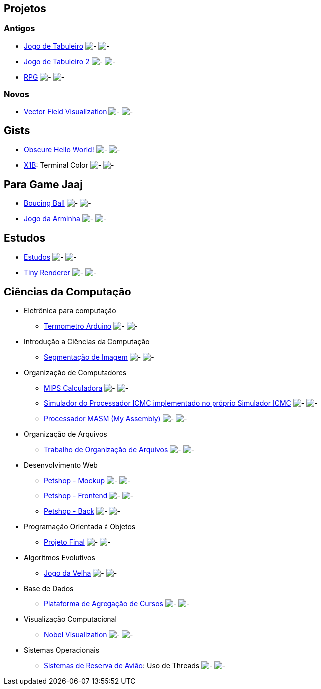 :github-root: https://github.com
:github: {github-root}/Edwolt
:gitlab: https://gitlab.com/Edwolt
:gist: https://gist.github.com/Edwolt

:loc-root: https://img.shields.io/tokei/lines
:loc: {loc-root}/github/Edwolt
:loc-gitlab: {loc-root}/gitlab/Edwolt
:loc-gist: {loc-root}/gist.github.com/Edwolt

:commit-gh: https://img.shields.io/github/last-commit
:commit: https://img.shields.io/github/last-commit/Edwolt
:commit-gitlab: https://img.shields.io/gitlab/last-commit/Edwolt
:commit-gist: https://img.shields.io/github/gist/last-commit

:badge-style: style=flat-square

:desc: [ - ]

== Projetos
=== Antigos
* {github}/Jogo-de-Tabuleiro[Jogo de Tabuleiro]
  image:{loc}/Jogo-de-Tabuleiro?{badge-style}{desc}
  image:{commit}/Jogo-de-Tabuleiro?{badge-style}{desc}
* {github}/Jogo-de-Tabuleiro-2[Jogo de Tabuleiro 2]
  image:{loc}/Jogo-de-Tabuleiro-2?{badge-style}{desc}
  image:{commit}/Jogo-de-Tabuleiro-2?{badge-style}{desc}
* {github}/RPG[RPG]
  image:{loc}/RPG?{badge-style}{desc}
  image:{commit}/RPG?{badge-style}{desc}
// Truco

=== Novos
* {github}/FieldViz[Vector Field Visualization]
  image:{loc}/FieldViz?{badge-style}{desc}
  image:{commit}/FieldViz?{badge-style}{desc}

== Gists
* {gist}/7b74c332715207c876628dd9a5e6e997[Obscure Hello World!]
  image:{loc-gist}/7b74c332715207c876628dd9a5e6e997?{badge-style}{desc}
  image:{commit-gist}/7b74c332715207c876628dd9a5e6e997?{badge-style}{desc}
* {gist}/95d32eb40e79f4f73a6a4a102753292a[X1B]: Terminal Color
  image:{loc-gist}/95d32eb40e79f4f73a6a4a102753292a?{badge-style}{desc}
  image:{commit-gist}/95d32eb40e79f4f73a6a4a102753292a?{badge-style}{desc}

== Para Game Jaaj
* {github}/BoucingBall[Boucing Ball]
  image:{loc}/BoucingBall?{badge-style}{desc}
  image:{commit}/BoucingBall?{badge-style}{desc}
* {github}/JogoDaArminha[Jogo da Arminha]
  image:{loc}/JogoDaArminha?{badge-style}{desc}
  image:{commit}/JogoDaArminha?{badge-style}{desc}

== Estudos
* {gitlab}/Estudos[Estudos]
  image:{loc-gitlab}/Estudos?{badge-style}{desc}
  image:{commit-gitlab}/Estudos?{badge-style}{desc}
* {github}/TinyRenderer[Tiny Renderer]
  image:{loc}/TinyRenderer?{badge-style}{desc}
  image:{commit}/TinyRenderer?{badge-style}{desc}


== Ciências da Computação
* Eletrônica para computação
** {github}/Termometro-Arduino[Termometro Arduino]
   image:{loc}/Termometro-Arduino?{badge-style}{desc}
   image:{commit}/Termometro-Arduino?{badge-style}{desc}

* Introdução a Ciências da Computação
** {github}/TrabalhoICC-SegmentacaoDeImagem[Segmentação de Imagem]
   image:{loc}/TrabalhoICC-SegmentacaoDeImagem?{badge-style}{desc}
   image:{commit}/TrabalhoICC-SegmentacaoDeImagem?{badge-style}{desc}

* Organização de Computadores
** {github}/MIPS-Calculadora[MIPS Calculadora]
   image:{loc}/MIPS-Calculadora?{badge-style}{desc}
   image:{commit}/MIPS-Calculadora?{badge-style}{desc}
** {github}/PICMC-Simul[Simulador do Processador ICMC implementado no próprio Simulador ICMC]
   image:{loc}/PICMC-Simul?{badge-style}{desc}
   image:{commit}/PICMC-Simul?{badge-style}{desc}
** {github}/Processador-MASM[Processador MASM (My Assembly)]
   image:{loc}/Processador-MASM?{badge-style}{desc}
   image:{commit}/Processador-MASM?{badge-style}{desc}

* Organização de Arquivos
** {github}/OrganizacaoDeArquivos-Trabalho[Trabalho de Organização de Arquivos]
   image:{loc}/OrganizacaoDeArquivos-Trabalho?{badge-style}{desc}
   image:{commit}/OrganizacaoDeArquivos-Trabalho?{badge-style}{desc}

* Desenvolvimento Web
** {github}/Petshop-Mockup[Petshop - Mockup]
   image:{loc}/Petshop-Mockup?{badge-style}{desc}
   image:{commit}/Petshop-Mockup?{badge-style}{desc}
** {github-root}/FulecoRafa/petshop-front[Petshop - Frontend]
   image:{loc-root}/github/FulecoRafa/petshop-front?{badge-style}{desc}
   image:{commit-gh}/FulecoRafa/petshop-front?{badge-style}{desc}
** {github-root}/FulecoRafa/petshop-back[Petshop - Back]
   image:{loc-root}/github/FulecoRafa/petshop-back?{badge-style}{desc}
   image:{commit-gh}/FulecoRafa/petshop-back?{badge-style}{desc}

* Programação Orientada à Objetos
** {github-root}/lucasyamamoto/SSC0103-Programacao-Orientada-a-Objetos-Projeto-Final[Projeto Final]
   image:{loc-root}/github/lucasyamamoto/SSC0103-Programacao-Orientada-a-Objetos-Projeto-Final?{badge-style}{desc}
   image:{commit-gh}/lucasyamamoto/SSC0103-Programacao-Orientada-a-Objetos-Projeto-Final?{badge-style}{desc}

* Algoritmos Evolutivos
** {github}/Jogo-da-Velha[Jogo da Velha]
   image:{loc}/Jogo-da-Velha?{badge-style}{desc}
   image:{commit}/Jogo-da-Velha?{badge-style}{desc}

* Base de Dados
** {github-root}/WictorDalbosco/TrabalhoBD[Plataforma de Agregação de Cursos]
   image:{loc-root}/github/WictorDalbosco/TrabalhoBD?{badge-style}{desc}
   image:{commit-gh}/WictorDalbosco/TrabalhoBD?{badge-style}{desc}

* Visualização Computacional
** {github-root}/NathanTBP/nobeldatavisualization[Nobel Visualization]
   image:{loc-root}/github/NathanTBP/nobeldatavisualization?{badge-style}{desc}
   image:{commit-gh}/NathanTBP/nobeldatavisualization?{badge-style}{desc}

* Sistemas Operacionais
** {github}/Sistema-de-Reserva-Aviao[Sistemas de Reserva de Avião]: Uso de Threads
   image:{loc}/Sistema-de-Reserva-Aviao?{badge-style}{desc}
   image:{commit}/Sistema-de-Reserva-Aviao?{badge-style}{desc}
